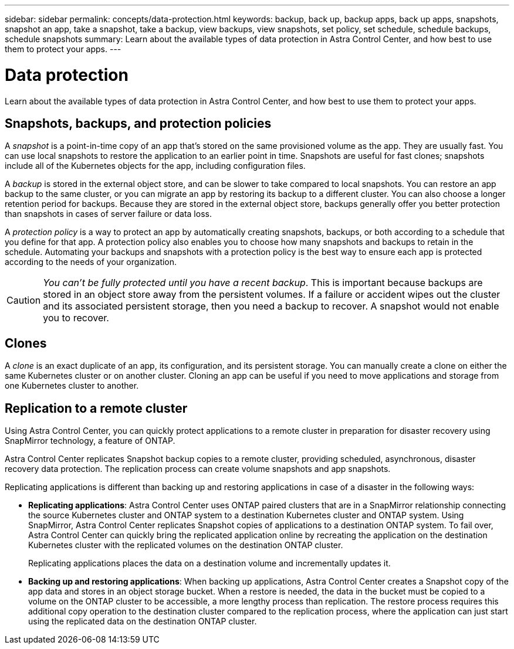 ---
sidebar: sidebar
permalink: concepts/data-protection.html
keywords: backup, back up, backup apps, back up apps, snapshots, snapshot an app, take a snapshot, take a backup, view backups, view snapshots, set policy, set schedule, schedule backups, schedule snapshots
summary: Learn about the available types of data protection in Astra Control Center, and how best to use them to protect your apps.
---

= Data protection
:hardbreaks:
:icons: font
:imagesdir: ../media/concepts/

Learn about the available types of data protection in Astra Control Center, and how best to use them to protect your apps.

== Snapshots, backups, and protection policies

A _snapshot_ is a point-in-time copy of an app that's stored on the same provisioned volume as the app. They are usually fast. You can use local snapshots to restore the application to an earlier point in time. Snapshots are useful for fast clones; snapshots include all of the Kubernetes objects for the app, including configuration files.

A _backup_ is stored in the external object store, and can be slower to take compared to local snapshots. You can restore an app backup to the same cluster, or you can migrate an app by restoring its backup to a different cluster. You can also choose a longer retention period for backups. Because they are stored in the external object store, backups generally offer you better protection than snapshots in cases of server failure or data loss.

A _protection policy_ is a way to protect an app by automatically creating snapshots, backups, or both according to a schedule that you define for that app. A protection policy also enables you to choose how many snapshots and backups to retain in the schedule. Automating your backups and snapshots with a protection policy is the best way to ensure each app is protected according to the needs of your organization.

CAUTION: _You can't be fully protected until you have a recent backup_. This is important because backups are stored in an object store away from the persistent volumes. If a failure or accident wipes out the cluster and its associated persistent storage, then you need a backup to recover. A snapshot would not enable you to recover.

== Clones

A _clone_ is an exact duplicate of an app, its configuration, and its persistent storage. You can manually create a clone on either the same Kubernetes cluster or on another cluster. Cloning an app can be useful if you need to move applications and storage from one Kubernetes cluster to another.

== Replication to a remote cluster

Using Astra Control Center, you can quickly protect applications to a remote cluster in preparation for disaster recovery using SnapMirror technology, a feature of ONTAP.

Astra Control Center replicates Snapshot backup copies to a remote cluster, providing scheduled, asynchronous, disaster recovery data protection. The replication process can create volume snapshots and app snapshots.

Replicating applications is different than backing up and restoring applications in case of a disaster in the following ways:

* *Replicating applications*: Astra Control Center uses ONTAP paired clusters that are in a SnapMirror relationship connecting the source Kubernetes cluster and ONTAP system to a destination Kubernetes cluster and ONTAP system. Using SnapMirror, Astra Control Center replicates Snapshot copies of applications to a destination ONTAP system. To fail over, Astra Control Center can quickly bring the replicated application online by recreating the application on the destination Kubernetes cluster with the replicated volumes on the destination ONTAP cluster.
+
Replicating applications places the data on a destination volume and incrementally updates it.

* *Backing up and restoring applications*: When backing up applications, Astra Control Center creates a Snapshot copy of the app data and stores in an object storage bucket. When a restore is needed, the data in the bucket must be copied to a volume on the ONTAP cluster to be accessible, a more lengthy process than replication. The restore process requires this additional copy operation to the destination cluster compared to the replication process, where the application can just start using the replicated data on the destination ONTAP cluster.
